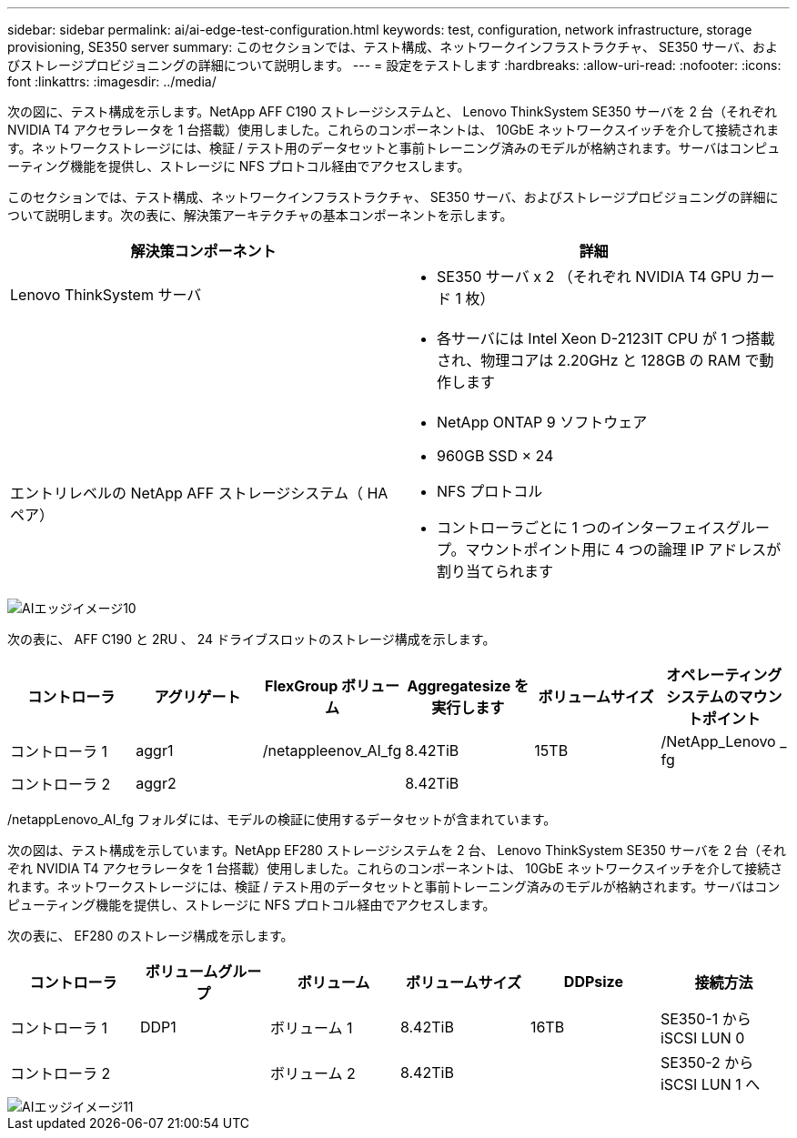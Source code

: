 ---
sidebar: sidebar 
permalink: ai/ai-edge-test-configuration.html 
keywords: test, configuration, network infrastructure, storage provisioning, SE350 server 
summary: このセクションでは、テスト構成、ネットワークインフラストラクチャ、 SE350 サーバ、およびストレージプロビジョニングの詳細について説明します。 
---
= 設定をテストします
:hardbreaks:
:allow-uri-read: 
:nofooter: 
:icons: font
:linkattrs: 
:imagesdir: ../media/


[role="lead"]
次の図に、テスト構成を示します。NetApp AFF C190 ストレージシステムと、 Lenovo ThinkSystem SE350 サーバを 2 台（それぞれ NVIDIA T4 アクセラレータを 1 台搭載）使用しました。これらのコンポーネントは、 10GbE ネットワークスイッチを介して接続されます。ネットワークストレージには、検証 / テスト用のデータセットと事前トレーニング済みのモデルが格納されます。サーバはコンピューティング機能を提供し、ストレージに NFS プロトコル経由でアクセスします。

このセクションでは、テスト構成、ネットワークインフラストラクチャ、 SE350 サーバ、およびストレージプロビジョニングの詳細について説明します。次の表に、解決策アーキテクチャの基本コンポーネントを示します。

|===
| 解決策コンポーネント | 詳細 


| Lenovo ThinkSystem サーバ  a| 
* SE350 サーバ x 2 （それぞれ NVIDIA T4 GPU カード 1 枚）




|   a| 
* 各サーバには Intel Xeon D-2123IT CPU が 1 つ搭載され、物理コアは 2.20GHz と 128GB の RAM で動作します




| エントリレベルの NetApp AFF ストレージシステム（ HA ペア）  a| 
* NetApp ONTAP 9 ソフトウェア
* 960GB SSD × 24
* NFS プロトコル
* コントローラごとに 1 つのインターフェイスグループ。マウントポイント用に 4 つの論理 IP アドレスが割り当てられます


|===
image::ai-edge-image10.png[AIエッジイメージ10]

次の表に、 AFF C190 と 2RU 、 24 ドライブスロットのストレージ構成を示します。

|===
| コントローラ | アグリゲート | FlexGroup ボリューム | Aggregatesize を実行します | ボリュームサイズ | オペレーティングシステムのマウントポイント 


| コントローラ 1 | aggr1 | /netappleenov_AI_fg | 8.42TiB | 15TB | /NetApp_Lenovo _ fg 


| コントローラ 2 | aggr2 |  | 8.42TiB |  |  
|===
/netappLenovo_AI_fg フォルダには、モデルの検証に使用するデータセットが含まれています。

次の図は、テスト構成を示しています。NetApp EF280 ストレージシステムを 2 台、 Lenovo ThinkSystem SE350 サーバを 2 台（それぞれ NVIDIA T4 アクセラレータを 1 台搭載）使用しました。これらのコンポーネントは、 10GbE ネットワークスイッチを介して接続されます。ネットワークストレージには、検証 / テスト用のデータセットと事前トレーニング済みのモデルが格納されます。サーバはコンピューティング機能を提供し、ストレージに NFS プロトコル経由でアクセスします。

次の表に、 EF280 のストレージ構成を示します。

|===
| コントローラ | ボリュームグループ | ボリューム | ボリュームサイズ | DDPsize | 接続方法 


| コントローラ 1 | DDP1 | ボリューム 1 | 8.42TiB | 16TB | SE350-1 から iSCSI LUN 0 


| コントローラ 2 |  | ボリューム 2 | 8.42TiB |  | SE350-2 から iSCSI LUN 1 へ 
|===
image::ai-edge-image11.png[AIエッジイメージ11]
